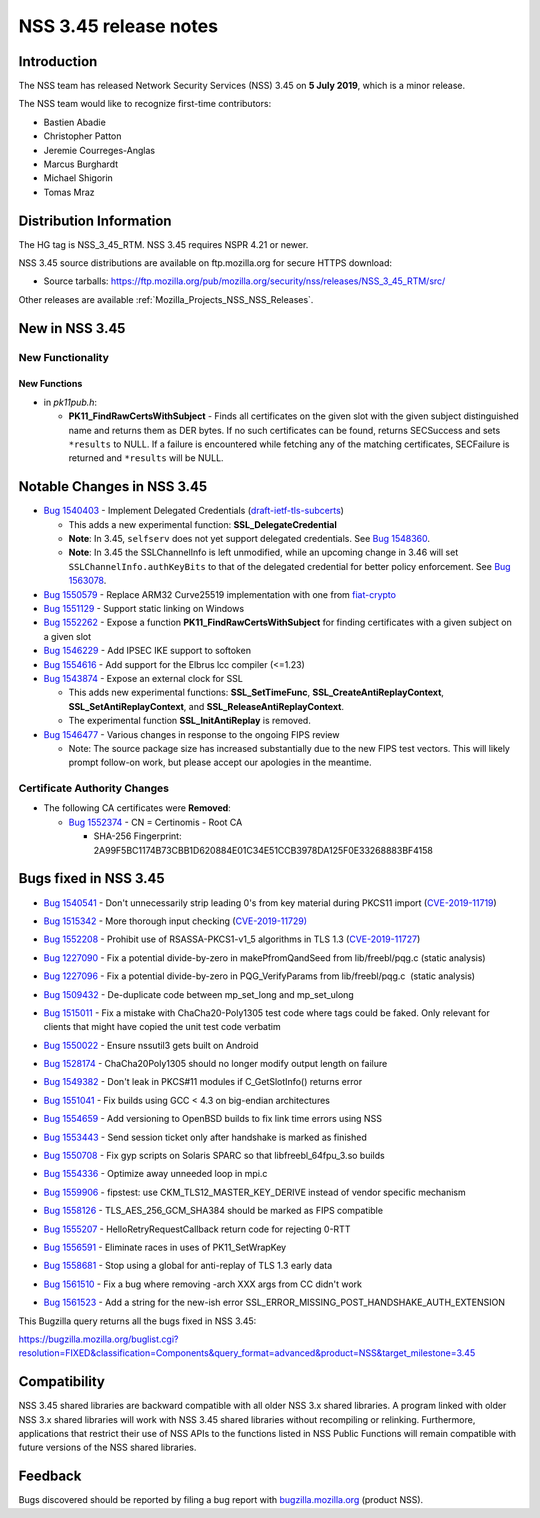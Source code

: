 .. _Mozilla_Projects_NSS_NSS_3_45_release_notes:

======================
NSS 3.45 release notes
======================
.. _Introduction:

Introduction
------------

The NSS team has released Network Security Services (NSS) 3.45 on **5 July 2019**, which is a minor
release.

The NSS team would like to recognize first-time contributors:

-  Bastien Abadie
-  Christopher Patton
-  Jeremie Courreges-Anglas
-  Marcus Burghardt
-  Michael Shigorin
-  Tomas Mraz

.. _Distribution_Information:

Distribution Information
------------------------

The HG tag is NSS_3_45_RTM. NSS 3.45 requires NSPR 4.21 or newer.

NSS 3.45 source distributions are available on ftp.mozilla.org for secure HTTPS download:

-  Source tarballs:
   https://ftp.mozilla.org/pub/mozilla.org/security/nss/releases/NSS_3_45_RTM/src/

Other releases are available :ref:`Mozilla_Projects_NSS_NSS_Releases`.

.. _New_in_NSS_3.45:

New in NSS 3.45
---------------

.. _New_Functionality:

New Functionality
~~~~~~~~~~~~~~~~~

.. _New_Functions:

New Functions
^^^^^^^^^^^^^

-  in *pk11pub.h*:

   -  **PK11_FindRawCertsWithSubject** - Finds all certificates on the given slot with the given
      subject distinguished name and returns them as DER bytes. If no such certificates can be
      found, returns SECSuccess and sets ``*results`` to NULL. If a failure is encountered while
      fetching any of the matching certificates, SECFailure is returned and ``*results`` will be
      NULL.

.. _Notable_Changes_in_NSS_3.45:

Notable Changes in NSS 3.45
---------------------------

-  `Bug 1540403 <https://bugzilla.mozilla.org/show_bug.cgi?id=1540403>`__ - Implement Delegated
   Credentials
   (`draft-ietf-tls-subcerts <https://datatracker.ietf.org/doc/draft-ietf-tls-subcerts/>`__)

   -  This adds a new experimental function: **SSL_DelegateCredential**
   -  **Note**: In 3.45, ``selfserv`` does not yet support delegated credentials. See `Bug
      1548360 <https://bugzilla.mozilla.org/show_bug.cgi?id=1548360>`__.
   -  **Note**: In 3.45 the SSLChannelInfo is left unmodified, while an upcoming change in 3.46 will
      set ``SSLChannelInfo.authKeyBits`` to that of the delegated credential for better policy
      enforcement. See `Bug 1563078 <https://bugzilla.mozilla.org/show_bug.cgi?id=1563078>`__.

-  `Bug 1550579 <https://bugzilla.mozilla.org/show_bug.cgi?id=1550579>`__ - Replace ARM32 Curve25519
   implementation with one from `fiat-crypto <https://github.com/mit-plv/fiat-crypto>`__
-  `Bug 1551129 <https://bugzilla.mozilla.org/show_bug.cgi?id=1551129>`__ - Support static linking
   on Windows
-  `Bug 1552262 <https://bugzilla.mozilla.org/show_bug.cgi?id=1552262>`__ - Expose a function
   **PK11_FindRawCertsWithSubject** for finding certificates with a given subject on a given slot
-  `Bug 1546229 <https://bugzilla.mozilla.org/show_bug.cgi?id=1546229>`__ - Add IPSEC IKE support to
   softoken
-  `Bug 1554616 <https://bugzilla.mozilla.org/show_bug.cgi?id=1554616>`__ - Add support for the
   Elbrus lcc compiler (<=1.23)
-  `Bug 1543874 <https://bugzilla.mozilla.org/show_bug.cgi?id=1543874>`__ - Expose an external clock
   for SSL

   -  This adds new experimental functions: **SSL_SetTimeFunc**, **SSL_CreateAntiReplayContext**,
      **SSL_SetAntiReplayContext**, and **SSL_ReleaseAntiReplayContext**.
   -  The experimental function **SSL_InitAntiReplay** is removed.

-  `Bug 1546477 <https://bugzilla.mozilla.org/show_bug.cgi?id=1546477>`__ - Various changes in
   response to the ongoing FIPS review

   -  Note: The source package size has increased substantially due to the new FIPS test vectors.
      This will likely prompt follow-on work, but please accept our apologies in the meantime.

.. _Certificate_Authority_Changes:

Certificate Authority Changes
~~~~~~~~~~~~~~~~~~~~~~~~~~~~~

-  The following CA certificates were **Removed**:

   -  `Bug 1552374 <https://bugzilla.mozilla.org/show_bug.cgi?id=1552374>`__ - CN = Certinomis -
      Root CA

      -  SHA-256 Fingerprint: 2A99F5BC1174B73CBB1D620884E01C34E51CCB3978DA125F0E33268883BF4158

.. _Bugs_fixed_in_NSS_3.45:

Bugs fixed in NSS 3.45
----------------------

-  `Bug 1540541 <https://bugzilla.mozilla.org/show_bug.cgi?id=1540541>`__ - Don't unnecessarily
   strip leading 0's from key material during PKCS11 import
   (`CVE-2019-11719 <https://bugzilla.mozilla.org/show_bug.cgi?id=CVE-2019-11719>`__)

-  `Bug 1515342 <https://bugzilla.mozilla.org/show_bug.cgi?id=1515342>`__ - More thorough input
   checking (`CVE-2019-11729) <https://bugzilla.mozilla.org/show_bug.cgi?id=CVE-2019-11729>`__

-  

   .. container::

      `Bug 1552208 <https://bugzilla.mozilla.org/show_bug.cgi?id=1552208>`__ - Prohibit use of
      RSASSA-PKCS1-v1_5 algorithms in TLS 1.3
      (`CVE-2019-11727 <https://bugzilla.mozilla.org/show_bug.cgi?id=CVE-2019-11727>`__)

-  `Bug 1227090 <https://bugzilla.mozilla.org/show_bug.cgi?id=1227090>`__ - Fix a potential
   divide-by-zero in makePfromQandSeed from lib/freebl/pqg.c (static analysis)

-  `Bug 1227096 <https://bugzilla.mozilla.org/show_bug.cgi?id=1227096>`__ - Fix a potential
   divide-by-zero in PQG_VerifyParams from lib/freebl/pqg.c  (static analysis)

-  `Bug 1509432 <https://bugzilla.mozilla.org/show_bug.cgi?id=1509432>`__ - De-duplicate code
   between mp_set_long and mp_set_ulong

-  `Bug 1515011 <https://bugzilla.mozilla.org/show_bug.cgi?id=1515011>`__ - Fix a mistake with
   ChaCha20-Poly1305 test code where tags could be faked. Only relevant for clients that might have
   copied the unit test code verbatim

-  `Bug 1550022 <https://bugzilla.mozilla.org/show_bug.cgi?id=1550022>`__ - Ensure nssutil3 gets
   built on Android

-  `Bug 1528174 <https://bugzilla.mozilla.org/show_bug.cgi?id=1528174>`__ - ChaCha20Poly1305 should
   no longer modify output length on failure

-  `Bug 1549382 <https://bugzilla.mozilla.org/show_bug.cgi?id=1549382>`__ - Don't leak in PKCS#11
   modules if C_GetSlotInfo() returns error

-  `Bug 1551041 <https://bugzilla.mozilla.org/show_bug.cgi?id=1551041>`__ - Fix builds using GCC <
   4.3 on big-endian architectures

-  

   .. container::

      `Bug 1554659 <https://bugzilla.mozilla.org/show_bug.cgi?id=1554659>`__ - Add versioning to
      OpenBSD builds to fix link time errors using NSS

-  `Bug 1553443 <https://bugzilla.mozilla.org/show_bug.cgi?id=1553443>`__ - Send session ticket only
   after handshake is marked as finished

-  `Bug 1550708 <https://bugzilla.mozilla.org/show_bug.cgi?id=1550708>`__ - Fix gyp scripts on
   Solaris SPARC so that libfreebl_64fpu_3.so builds

-  `Bug 1554336 <https://bugzilla.mozilla.org/show_bug.cgi?id=1554336>`__ - Optimize away unneeded
   loop in mpi.c

-  `Bug 1559906 <https://bugzilla.mozilla.org/show_bug.cgi?id=1559906>`__ - fipstest: use
   CKM_TLS12_MASTER_KEY_DERIVE instead of vendor specific mechanism

-  `Bug 1558126 <https://bugzilla.mozilla.org/show_bug.cgi?id=1558126>`__ - TLS_AES_256_GCM_SHA384
   should be marked as FIPS compatible

-  `Bug 1555207 <https://bugzilla.mozilla.org/show_bug.cgi?id=1555207>`__ -
   HelloRetryRequestCallback return code for rejecting 0-RTT

-  `Bug 1556591 <https://bugzilla.mozilla.org/show_bug.cgi?id=1556591>`__ - Eliminate races in uses
   of PK11_SetWrapKey

-  `Bug 1558681 <https://bugzilla.mozilla.org/show_bug.cgi?id=1558681>`__ - Stop using a global for
   anti-replay of TLS 1.3 early data

-  `Bug 1561510 <https://bugzilla.mozilla.org/show_bug.cgi?id=1561510>`__ - Fix a bug where removing
   -arch XXX args from CC didn't work

-  `Bug 1561523 <https://bugzilla.mozilla.org/show_bug.cgi?id=1561523>`__ - Add a string for the
   new-ish error SSL_ERROR_MISSING_POST_HANDSHAKE_AUTH_EXTENSION

This Bugzilla query returns all the bugs fixed in NSS 3.45:

https://bugzilla.mozilla.org/buglist.cgi?resolution=FIXED&classification=Components&query_format=advanced&product=NSS&target_milestone=3.45

.. _Compatibility:

Compatibility
-------------

NSS 3.45 shared libraries are backward compatible with all older NSS 3.x shared libraries. A program
linked with older NSS 3.x shared libraries will work with NSS 3.45 shared libraries without
recompiling or relinking. Furthermore, applications that restrict their use of NSS APIs to the
functions listed in NSS Public Functions will remain compatible with future versions of the NSS
shared libraries.

.. _Feedback:

Feedback
--------

Bugs discovered should be reported by filing a bug report with
`bugzilla.mozilla.org <https://bugzilla.mozilla.org/enter_bug.cgi?product=NSS>`__ (product NSS).